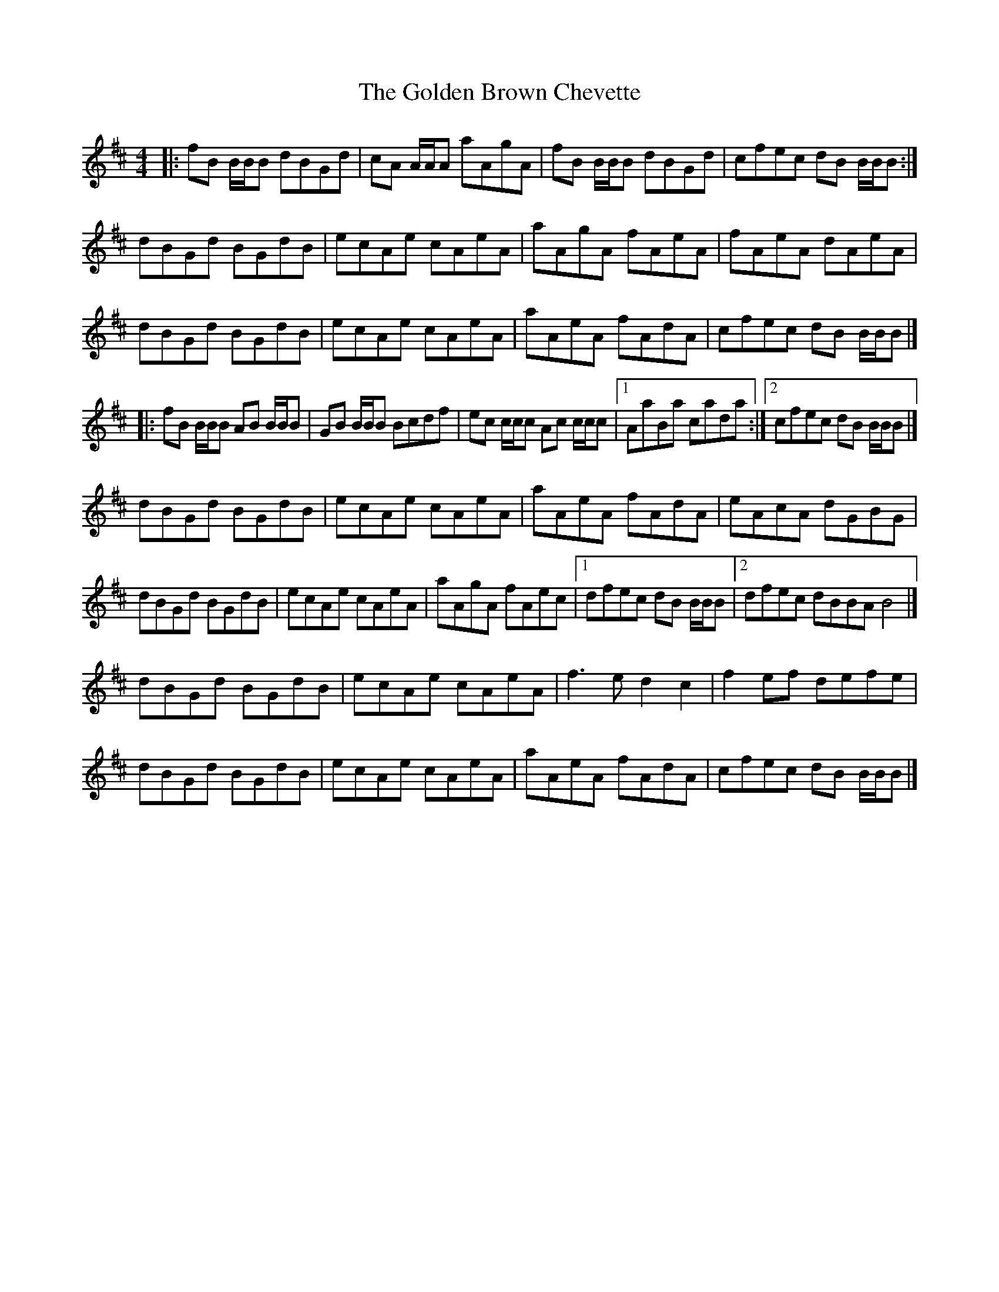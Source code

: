 X: 2
T: Golden Brown Chevette, The
Z: malcombpiper
S: https://thesession.org/tunes/8094#setting19308
R: reel
M: 4/4
L: 1/8
K: Bmin
|:fB B/B/B dBGd|cA A/A/A aAgA|fB B/B/B dBGd|cfec dB B/B/B:|dBGd BGdB|ecAe cAeA|aAgA fAeA|fAeA dAeA|dBGd BGdB|ecAe cAeA|aAeA fAdA|cfec dB B/B/B|]|:fB B/B/B AB B/B/B|GB B/B/B Bcdf|ec c/c/c Ac c/c/c|1 AaBa cada:|2 cfec dB B/B/B|]dBGd BGdB|ecAe cAeA|aAeA fAdA|eAcA dGBG|dBGd BGdB|ecAe cAeA|aAgA fAec|1 dfec dB B/B/B|2 dfec dBBA B4|]dBGd BGdB|ecAe cAeA|f3e d2c2|f2ef defe|dBGd BGdB|ecAe cAeA|aAeA fAdA|cfec dB B/B/B|]
